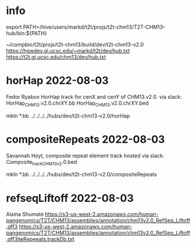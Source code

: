 #+STARTUP: nologdone
#+SEQ_TODO: TODO ACTIVE | DONE

* info
export PATH=/hive/users/markd/t2t/projs/t2t-chm13/T2T-CHM13-hub/bin:${PATH}

~/compbio/t2t/projs/t2t-chm13/build/dev/t2t-chm13-v2.0
https://hgwdev.gi.ucsc.edu/~markd/t2t/dev/hub.txt
https://t2t.gi.ucsc.edu/chm13/dev/hub.txt

* horHap 2022-08-03
Fedor Ryabov 
HorHap track for cenX and cenY of CHM13.v2.0.
via slack:
HorHap_CHM13.v2.0.chrXY.bb
HorHap_CHM13.v2.0.chrXY.bed

mkln *.bb ../../../../hubs/dev/t2t-chm13-v2.0/horHap

* compositeRepeats 2022-08-03
Savannah Hoyt, composite repeat element track hosted
via slack:
Composite_track_CHM13v2.0.bed  

mkln *.bb ../../../../hubs/dev/t2t-chm13-v2.0/compositeRepeats

* refseqLiftoff 2022-08-03
Alaina Shumate
https://s3-us-west-2.amazonaws.com/human-pangenomics/T2T/CHM13/assemblies/annotation/chm13v2.0_RefSeq_Liftoff.gff3
https://s3-us-west-2.amazonaws.com/human-pangenomics/T2T/CHM13/assemblies/annotation/chm13v2.0_RefSeq_Liftoff.gff3iteRepeeats.trackDb.txt
